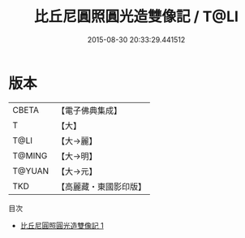 #+TITLE: 比丘尼圓照圓光造雙像記 / T@LI

#+DATE: 2015-08-30 20:33:29.441512
* 版本
 |     CBETA|【電子佛典集成】|
 |         T|【大】     |
 |      T@LI|【大→麗】   |
 |    T@MING|【大→明】   |
 |    T@YUAN|【大→元】   |
 |       TKD|【高麗藏・東國影印版】|
目次
 - [[file:KR6j0486_001.txt][比丘尼圓照圓光造雙像記 1]]
